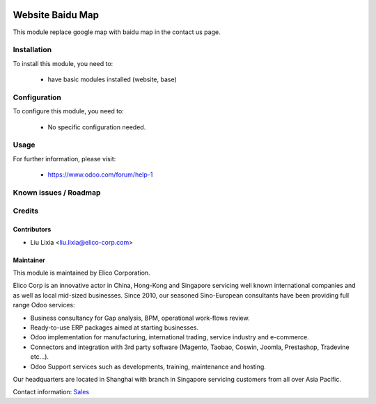 .. image:: https://img.shields.io/badge/licence-AGPL--3-blue.svg
    :alt: License

=================
Website Baidu Map
=================

This module replace google map with baidu map in the contact us page.

Installation
============

To install this module, you need to:

 * have basic modules installed (website, base)

Configuration
=============

To configure this module, you need to:

 * No specific configuration needed.

Usage
=====


For further information, please visit:

 * https://www.odoo.com/forum/help-1

Known issues / Roadmap
======================


Credits
=======


Contributors
------------

* Liu Lixia <liu.lixia@elico-corp.com>

Maintainer
----------

.. image:: https://www.elico-corp.com/logo.png
    :alt: Elico Corp
    :target: https://www.elico-corp.com

This module is maintained by Elico Corporation.

Elico Corp is an innovative actor in China, Hong-Kong and Singapore servicing
well known international companies and as well as local mid-sized businesses.
Since 2010, our seasoned Sino-European consultants have been providing full
range Odoo services:

* Business consultancy for Gap analysis, BPM, operational work-flows review.
* Ready-to-use ERP packages aimed at starting businesses.
* Odoo implementation for manufacturing, international trading, service industry
  and e-commerce.
* Connectors and integration with 3rd party software (Magento, Taobao, Coswin,
  Joomla, Prestashop, Tradevine etc...).
* Odoo Support services such as developments, training, maintenance and hosting.

Our headquarters are located in Shanghai with branch in Singapore servicing
customers from all over Asia Pacific.

Contact information: `Sales <contact@elico-corp.com>`__
